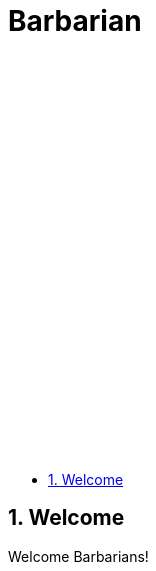 = Barbarian
:copyright: Copyright 2021 René Ferdinand Rivera Morell
:version-label!:
:reproducible:
:nofooter:
:sectanchors:
:sectnums:
:sectnumlevels: 2
:stylesheet: amber.css
:icons: font
:toc: left
:toclevels: 5
:caution-caption: ⚑
:important-caption: ‼
:note-caption: ℹ
:tip-caption: ☀
:warning-caption: ⚠

ifdef::backend-html5[]
++++
<style>
#toctitle {
	padding: 400px 0 0 0;
	background: url(barbarian-200.png) no-repeat center/90%;
	height: 0;
	overflow: hidden;
}
</style>
++++
endif::[]

== Welcome

Welcome Barbarians!
